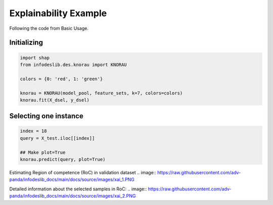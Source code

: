 ====================
Explainability Example
====================

Following the code from Basic Usage. 


Initializing 
--------------------------  
.. code-block:: python   

  import shap 
  from infodeslib.des.knorau import KNORAU  
   
  colors = {0: 'red', 1: 'green'}  

  knorau = KNORAU(model_pool, feature_sets, k=7, colors=colors)
  knorau.fit(X_dsel, y_dsel) 


Selecting one instance  
--------------------------  

.. code-block:: python    

  index = 18
  query = X_test.iloc[[index]]

  ## Make plot=True 
  knorau.predict(query, plot=True)

Estimating Region of competence (RoC) in validation dataset 
.. image:: https://raw.githubusercontent.com/adv-panda/infodeslib_docs/main/docs/source/images/xai_1.PNG

Detailed information about the selected samples in RoC: 
.. image:: https://raw.githubusercontent.com/adv-panda/infodeslib_docs/main/docs/source/images/xai_2.PNG
